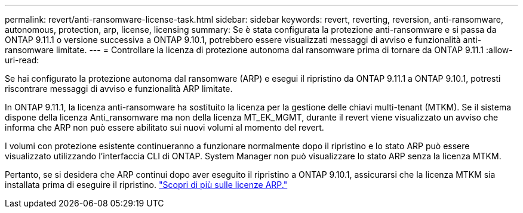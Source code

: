 ---
permalink: revert/anti-ransomware-license-task.html 
sidebar: sidebar 
keywords: revert, reverting, reversion, anti-ransomware, autonomous, protection, arp, license, licensing 
summary: Se è stata configurata la protezione anti-ransomware e si passa da ONTAP 9.11.1 o versione successiva a ONTAP 9.10.1, potrebbero essere visualizzati messaggi di avviso e funzionalità anti-ransomware limitate. 
---
= Controllare la licenza di protezione autonoma dal ransomware prima di tornare da ONTAP 9.11.1
:allow-uri-read: 


[role="lead"]
Se hai configurato la protezione autonoma dal ransomware (ARP) e esegui il ripristino da ONTAP 9.11.1 a ONTAP 9.10.1, potresti riscontrare messaggi di avviso e funzionalità ARP limitate.

In ONTAP 9.11.1, la licenza anti-ransomware ha sostituito la licenza per la gestione delle chiavi multi-tenant (MTKM). Se il sistema dispone della licenza Anti_ransomware ma non della licenza MT_EK_MGMT, durante il revert viene visualizzato un avviso che informa che ARP non può essere abilitato sui nuovi volumi al momento del revert.

I volumi con protezione esistente continueranno a funzionare normalmente dopo il ripristino e lo stato ARP può essere visualizzato utilizzando l'interfaccia CLI di ONTAP. System Manager non può visualizzare lo stato ARP senza la licenza MTKM.

Pertanto, se si desidera che ARP continui dopo aver eseguito il ripristino a ONTAP 9.10.1, assicurarsi che la licenza MTKM sia installata prima di eseguire il ripristino. link:../anti-ransomware/index.html["Scopri di più sulle licenze ARP."]
